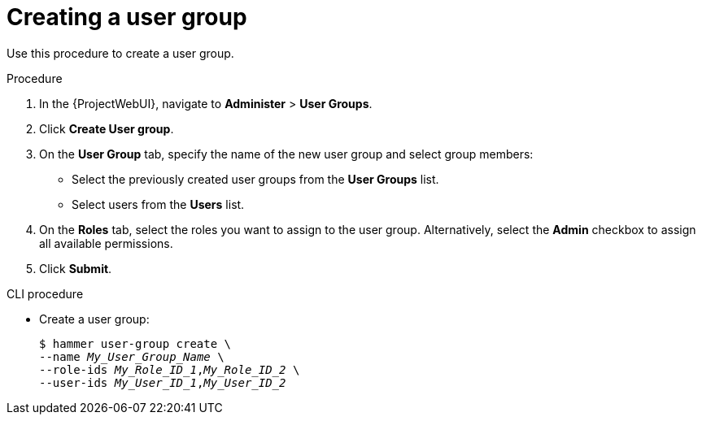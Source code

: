 :_mod-docs-content-type: PROCEDURE

[id="Creating_a_User_Group_{context}"]
= Creating a user group

Use this procedure to create a user group.

.Procedure
. In the {ProjectWebUI}, navigate to *Administer* > *User Groups*.
. Click *Create User group*.
. On the *User Group* tab, specify the name of the new user group and select group members:
* Select the previously created user groups from the *User Groups* list.
* Select users from the *Users* list.
. On the *Roles* tab, select the roles you want to assign to the user group.
Alternatively, select the *Admin* checkbox to assign all available permissions.
. Click *Submit*.

.CLI procedure
* Create a user group:
+
[options="nowrap", subs="+quotes,attributes"]
----
$ hammer user-group create \
--name _My_User_Group_Name_ \
--role-ids _My_Role_ID_1_,_My_Role_ID_2_ \
--user-ids _My_User_ID_1_,_My_User_ID_2_
----
